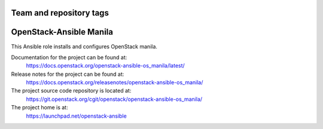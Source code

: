 ========================
Team and repository tags
========================

.. image:: https://governance.openstack.org/tc/badges/openstack-ansible-os_manila.svg
    :target: https://governance.openstack.org/tc/reference/tags/index.html

.. Change things from this point on

========================
OpenStack-Ansible Manila
========================

This Ansible role installs and configures OpenStack manila.

Documentation for the project can be found at:
  https://docs.openstack.org/openstack-ansible-os_manila/latest/

Release notes for the project can be found at:
  https://docs.openstack.org/releasenotes/openstack-ansible-os_manila/

The project source code repository is located at:
  https://git.openstack.org/cgit/openstack/openstack-ansible-os_manila/

The project home is at:
  https://launchpad.net/openstack-ansible

